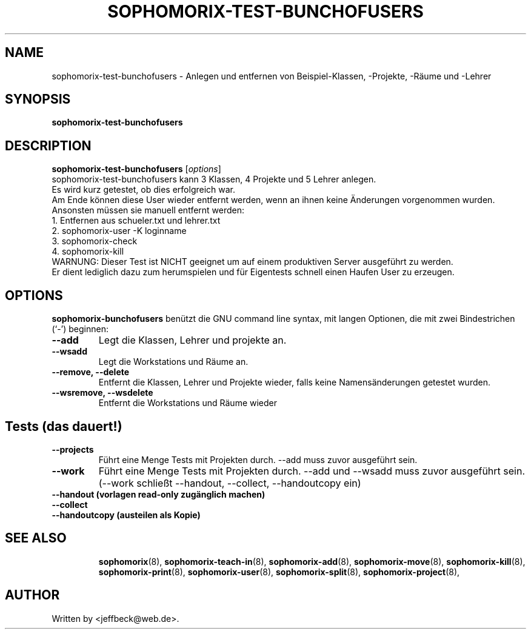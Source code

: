 .\"                                      Hey, EMACS: -*- nroff -*-
.\" First parameter, NAME, should be all caps
.\" Second parameter, SECTION, should be 1-8, maybe w/ subsection
.\" other parameters are allowed: see man(7), man(1)
.TH SOPHOMORIX-TEST-BUNCHOFUSERS 8 "November 22, 2006"
.\" Please adjust this date whenever revising the manpage.
.\"
.\" Some roff macros, for reference:
.\" .nh        disable hyphenation
.\" .hy        enable hyphenation
.\" .ad l      left justify
.\" .ad b      justify to both left and right margins
.\" .nf        disable filling
.\" .fi        enable filling
.\" .br        insert line break
.\" .sp <n>    insert n+1 empty lines
.\" for manpage-specific macros, see man(7)
.SH NAME
sophomorix-test-bunchofusers \- Anlegen und entfernen von Beispiel-Klassen, 
-Projekte, -Räume und -Lehrer
.SH SYNOPSIS
.B sophomorix-test-bunchofusers
.br
.SH DESCRIPTION
.B sophomorix-test-bunchofusers
.RI [ options ] 
.br
sophomorix-test-bunchofusers kann 3 Klassen, 4 Projekte und 5 Lehrer anlegen.
.br
Es wird kurz getestet, ob dies erfolgreich war.
.br
Am Ende können diese User wieder entfernt werden, wenn an ihnen keine
Änderungen vorgenommen wurden.
.br
Ansonsten müssen sie manuell entfernt werden:
.br
   1. Entfernen aus schueler.txt und lehrer.txt
.br
   2. sophomorix-user -K loginname
.br
   3. sophomorix-check
.br
   4. sophomorix-kill
.br
WARNUNG: Dieser Test ist NICHT geeignet um auf einem produktiven Server
ausgeführt zu werden.
.br
Er dient lediglich dazu zum herumspielen und für Eigentests schnell
einen Haufen User zu erzeugen.
.SH OPTIONS
.B sophomorix-bunchofusers
benützt die GNU command line syntax, mit langen Optionen, die mit zwei
Bindestrichen (`-') beginnen:
.TP
.B --add
Legt die Klassen, Lehrer und projekte an.
.TP
.TP
.B --wsadd
Legt die Workstations und Räume an.
.TP
.B --remove, --delete
Entfernt die Klassen, Lehrer und Projekte wieder, falls keine
Namensänderungen getestet wurden.
.TP
.B --wsremove, --wsdelete
Entfernt die Workstations und Räume wieder
.SH
.B Tests (das dauert!)
.TP
.B --projects
Führt eine Menge Tests mit Projekten durch. --add muss zuvor ausgeführt sein. 
.TP
.B --work
Führt eine Menge Tests mit Projekten durch. --add und --wsadd muss zuvor ausgeführt 
sein. (--work schließt --handout, --collect, --handoutcopy ein)
.TP
.B --handout      (vorlagen read-only zugänglich machen)
.TP
.B --collect
.TP
.B --handoutcopy  (austeilen als Kopie)
.TP
.PP
.TP
.SH SEE ALSO
.BR sophomorix (8),
.BR sophomorix-teach-in (8),
.BR sophomorix-add (8),
.BR sophomorix-move (8),
.BR sophomorix-kill (8),
.BR sophomorix-print (8),
.BR sophomorix-user (8),
.BR sophomorix-split (8),
.BR sophomorix-project (8),
.SH AUTHOR
Written by <jeffbeck@web.de>.
